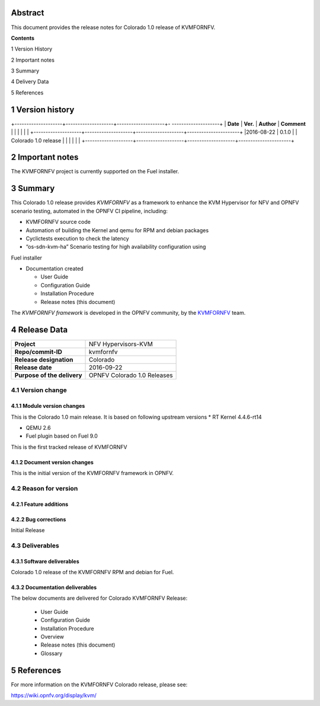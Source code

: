 .. This work is licensed under a Creative Commons Attribution 4.0 International License.
.. http://creativecommons.org/licenses/by/4.0
.. (c) <optionally add copywriters name>


.. _Kvmfornfv: https://wiki.opnfv.org/display/kvm/


Abstract
========

This document provides the release notes for Colorado 1.0 release of KVMFORNFV.


**Contents**

1  Version History

2  Important notes

3  Summary

4  Delivery Data

5  References

1   Version history
===================

+--------------------+--------------------+--------------------+- --------------------+
| **Date**           | **Ver.**           | **Author**         | **Comment**          |
|                    |                    |                    |                      |
+--------------------+--------------------+--------------------+----------------------+
|2016-08-22          | 0.1.0              |                    | Colorado 1.0 release |
|                    |                    |                    |                      |
+--------------------+--------------------+--------------------+----------------------+

2   Important notes
===================

The KVMFORNFV project is currently supported on the Fuel installer.

3   Summary
===========

This Colorado 1.0 release provides *KVMFORNFV* as a framework to enhance the
KVM Hypervisor for NFV and OPNFV scenario testing, automated in the OPNFV
CI pipeline, including:

*   KVMFORNFV source code

*   Automation of building the Kernel and qemu for RPM and debian packages

*   Cyclictests execution to check the latency

*   “os-sdn-kvm-ha” Scenario testing for high availability configuration using
Fuel installer

* Documentation created

  * User Guide

  * Configuration Guide

  * Installation Procedure

  * Release notes (this document)

The *KVMFORNFV framework* is developed in the OPNFV community, by the
KVMFORNFV_ team.

4   Release Data
================

+--------------------------------------+--------------------------------------+
| **Project**                          | NFV Hypervisors-KVM                  |
|                                      |                                      |
+--------------------------------------+--------------------------------------+
| **Repo/commit-ID**                   | kvmfornfv                            |
|                                      |                                      |
+--------------------------------------+--------------------------------------+
| **Release designation**              | Colorado                             |
|                                      |                                      |
+--------------------------------------+--------------------------------------+
| **Release date**                     | 2016-09-22                           |
|                                      |                                      |
+--------------------------------------+--------------------------------------+
| **Purpose of the delivery**          | OPNFV Colorado 1.0 Releases          |
|                                      |                                      |
+--------------------------------------+--------------------------------------+

4.1 Version change
------------------

4.1.1   Module version changes
~~~~~~~~~~~~~~~~~~~~~~~~~~~~~~

This is the Colorado 1.0 main release. It is based on following upstream
versions
*   RT Kernel 4.4.6-rt14

*   QEMU 2.6

*   Fuel plugin based on Fuel 9.0

This is the first tracked release of KVMFORNFV


4.1.2   Document version changes
~~~~~~~~~~~~~~~~~~~~~~~~~~~~~~~~
This is the initial version of the KVMFORNFV framework in OPNFV.

4.2 Reason for version
----------------------

4.2.1 Feature additions
~~~~~~~~~~~~~~~~~~~~~~~

4.2.2 Bug corrections
~~~~~~~~~~~~~~~~~~~~~

Initial Release

4.3 Deliverables
----------------

4.3.1   Software deliverables
~~~~~~~~~~~~~~~~~~~~~~~~~~~~~
Colorado 1.0 release of the KVMFORNFV RPM and debian for Fuel.

4.3.2   Documentation deliverables
~~~~~~~~~~~~~~~~~~~~~~~~~~~~~~~~~~

The below documents are delivered for Colorado KVMFORNFV Release:

  * User Guide

  * Configuration Guide

  * Installation Procedure

  * Overview

  * Release notes (this document)

  * Glossary


5  References
=============

For more information on the KVMFORNFV Colorado release, please see:

https://wiki.opnfv.org/display/kvm/
